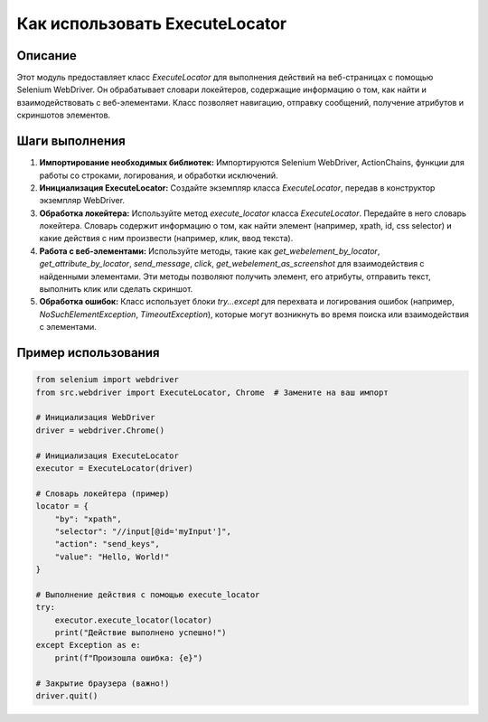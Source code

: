 Как использовать ExecuteLocator
========================================================================================

Описание
-------------------------
Этот модуль предоставляет класс `ExecuteLocator` для выполнения действий на веб-страницах с помощью Selenium WebDriver. Он обрабатывает словари локейтеров, содержащие информацию о том, как найти и взаимодействовать с веб-элементами.  Класс позволяет навигацию, отправку сообщений, получение атрибутов и скриншотов элементов.

Шаги выполнения
-------------------------
1. **Импортирование необходимых библиотек:** Импортируются Selenium WebDriver, ActionChains,  функции для работы со строками, логирования, и обработки исключений.

2. **Инициализация ExecuteLocator:** Создайте экземпляр класса `ExecuteLocator`, передав в конструктор экземпляр WebDriver.

3. **Обработка локейтера:** Используйте метод `execute_locator` класса `ExecuteLocator`. Передайте в него словарь локейтера. Словарь содержит информацию о том, как найти элемент (например, xpath, id, css selector) и какие действия с ним произвести (например, клик, ввод текста).

4. **Работа с веб-элементами:** Используйте методы, такие как `get_webelement_by_locator`, `get_attribute_by_locator`, `send_message`, `click`, `get_webelement_as_screenshot` для взаимодействия с найденными элементами. Эти методы позволяют получить элемент, его атрибуты, отправить текст, выполнить клик или сделать скриншот.

5. **Обработка ошибок:** Класс использует блоки `try...except` для перехвата и логирования ошибок (например, `NoSuchElementException`, `TimeoutException`), которые могут возникнуть во время поиска или взаимодействия с элементами.

Пример использования
-------------------------
.. code-block:: python

    from selenium import webdriver
    from src.webdriver import ExecuteLocator, Chrome  # Замените на ваш импорт

    # Инициализация WebDriver
    driver = webdriver.Chrome()

    # Инициализация ExecuteLocator
    executor = ExecuteLocator(driver)

    # Словарь локейтера (пример)
    locator = {
        "by": "xpath",
        "selector": "//input[@id='myInput']",
        "action": "send_keys",
        "value": "Hello, World!"
    }

    # Выполнение действия с помощью execute_locator
    try:
        executor.execute_locator(locator)
        print("Действие выполнено успешно!")
    except Exception as e:
        print(f"Произошла ошибка: {e}")

    # Закрытие браузера (важно!)
    driver.quit()